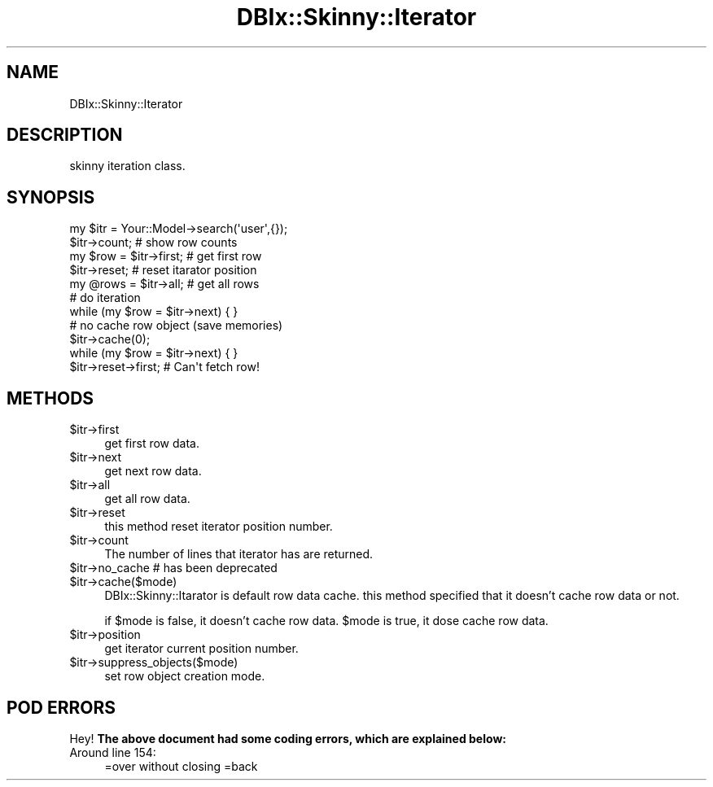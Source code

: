 .\" Automatically generated by Pod::Man 2.27 (Pod::Simple 3.28)
.\"
.\" Standard preamble:
.\" ========================================================================
.de Sp \" Vertical space (when we can't use .PP)
.if t .sp .5v
.if n .sp
..
.de Vb \" Begin verbatim text
.ft CW
.nf
.ne \\$1
..
.de Ve \" End verbatim text
.ft R
.fi
..
.\" Set up some character translations and predefined strings.  \*(-- will
.\" give an unbreakable dash, \*(PI will give pi, \*(L" will give a left
.\" double quote, and \*(R" will give a right double quote.  \*(C+ will
.\" give a nicer C++.  Capital omega is used to do unbreakable dashes and
.\" therefore won't be available.  \*(C` and \*(C' expand to `' in nroff,
.\" nothing in troff, for use with C<>.
.tr \(*W-
.ds C+ C\v'-.1v'\h'-1p'\s-2+\h'-1p'+\s0\v'.1v'\h'-1p'
.ie n \{\
.    ds -- \(*W-
.    ds PI pi
.    if (\n(.H=4u)&(1m=24u) .ds -- \(*W\h'-12u'\(*W\h'-12u'-\" diablo 10 pitch
.    if (\n(.H=4u)&(1m=20u) .ds -- \(*W\h'-12u'\(*W\h'-8u'-\"  diablo 12 pitch
.    ds L" ""
.    ds R" ""
.    ds C` ""
.    ds C' ""
'br\}
.el\{\
.    ds -- \|\(em\|
.    ds PI \(*p
.    ds L" ``
.    ds R" ''
.    ds C`
.    ds C'
'br\}
.\"
.\" Escape single quotes in literal strings from groff's Unicode transform.
.ie \n(.g .ds Aq \(aq
.el       .ds Aq '
.\"
.\" If the F register is turned on, we'll generate index entries on stderr for
.\" titles (.TH), headers (.SH), subsections (.SS), items (.Ip), and index
.\" entries marked with X<> in POD.  Of course, you'll have to process the
.\" output yourself in some meaningful fashion.
.\"
.\" Avoid warning from groff about undefined register 'F'.
.de IX
..
.nr rF 0
.if \n(.g .if rF .nr rF 1
.if (\n(rF:(\n(.g==0)) \{
.    if \nF \{
.        de IX
.        tm Index:\\$1\t\\n%\t"\\$2"
..
.        if !\nF==2 \{
.            nr % 0
.            nr F 2
.        \}
.    \}
.\}
.rr rF
.\" ========================================================================
.\"
.IX Title "DBIx::Skinny::Iterator 3"
.TH DBIx::Skinny::Iterator 3 "2011-02-06" "perl v5.18.2" "User Contributed Perl Documentation"
.\" For nroff, turn off justification.  Always turn off hyphenation; it makes
.\" way too many mistakes in technical documents.
.if n .ad l
.nh
.SH "NAME"
DBIx::Skinny::Iterator
.SH "DESCRIPTION"
.IX Header "DESCRIPTION"
skinny iteration class.
.SH "SYNOPSIS"
.IX Header "SYNOPSIS"
.Vb 1
\&  my $itr = Your::Model\->search(\*(Aquser\*(Aq,{});
\&  
\&  $itr\->count; # show row counts
\&  
\&  my $row = $itr\->first; # get first row
\&  
\&  $itr\->reset; # reset itarator position
\&  
\&  my @rows = $itr\->all; # get all rows
\&  
\&  # do iteration
\&  while (my $row = $itr\->next) { }
\&
\&  # no cache row object (save memories)
\&  $itr\->cache(0);
\&  while (my $row = $itr\->next) { }
\&  $itr\->reset\->first;  # Can\*(Aqt fetch row!
.Ve
.SH "METHODS"
.IX Header "METHODS"
.ie n .IP "$itr\->first" 4
.el .IP "\f(CW$itr\fR\->first" 4
.IX Item "$itr->first"
get first row data.
.ie n .IP "$itr\->next" 4
.el .IP "\f(CW$itr\fR\->next" 4
.IX Item "$itr->next"
get next row data.
.ie n .IP "$itr\->all" 4
.el .IP "\f(CW$itr\fR\->all" 4
.IX Item "$itr->all"
get all row data.
.ie n .IP "$itr\->reset" 4
.el .IP "\f(CW$itr\fR\->reset" 4
.IX Item "$itr->reset"
this method reset iterator position number.
.ie n .IP "$itr\->count" 4
.el .IP "\f(CW$itr\fR\->count" 4
.IX Item "$itr->count"
The number of lines that iterator has are returned.
.ie n .IP "$itr\->no_cache # has been deprecated" 4
.el .IP "\f(CW$itr\fR\->no_cache # has been deprecated" 4
.IX Item "$itr->no_cache # has been deprecated"
.PD 0
.ie n .IP "$itr\->cache($mode)" 4
.el .IP "\f(CW$itr\fR\->cache($mode)" 4
.IX Item "$itr->cache($mode)"
.PD
DBIx::Skinny::Itarator is default row data cache.
this method specified that it doesn't cache row data or not.
.Sp
if \f(CW$mode\fR is false, it doesn't cache row data.
\&\f(CW$mode\fR is true, it dose cache row data.
.ie n .IP "$itr\->position" 4
.el .IP "\f(CW$itr\fR\->position" 4
.IX Item "$itr->position"
get iterator current position number.
.ie n .IP "$itr\->suppress_objects($mode)" 4
.el .IP "\f(CW$itr\fR\->suppress_objects($mode)" 4
.IX Item "$itr->suppress_objects($mode)"
set row object creation mode.
.SH "POD ERRORS"
.IX Header "POD ERRORS"
Hey! \fBThe above document had some coding errors, which are explained below:\fR
.IP "Around line 154:" 4
.IX Item "Around line 154:"
=over without closing =back
